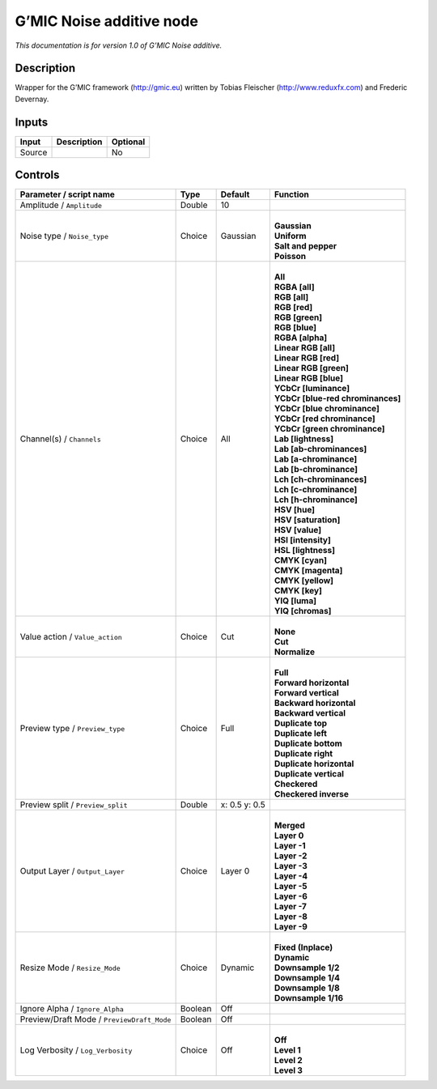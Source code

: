 .. _eu.gmic.Noiseadditive:

G’MIC Noise additive node
=========================

*This documentation is for version 1.0 of G’MIC Noise additive.*

Description
-----------

Wrapper for the G’MIC framework (http://gmic.eu) written by Tobias Fleischer (http://www.reduxfx.com) and Frederic Devernay.

Inputs
------

+--------+-------------+----------+
| Input  | Description | Optional |
+========+=============+==========+
| Source |             | No       |
+--------+-------------+----------+

Controls
--------

.. tabularcolumns:: |>{\raggedright}p{0.2\columnwidth}|>{\raggedright}p{0.06\columnwidth}|>{\raggedright}p{0.07\columnwidth}|p{0.63\columnwidth}|

.. cssclass:: longtable

+--------------------------------------------+---------+---------------+-------------------------------------+
| Parameter / script name                    | Type    | Default       | Function                            |
+============================================+=========+===============+=====================================+
| Amplitude / ``Amplitude``                  | Double  | 10            |                                     |
+--------------------------------------------+---------+---------------+-------------------------------------+
| Noise type / ``Noise_type``                | Choice  | Gaussian      | |                                   |
|                                            |         |               | | **Gaussian**                      |
|                                            |         |               | | **Uniform**                       |
|                                            |         |               | | **Salt and pepper**               |
|                                            |         |               | | **Poisson**                       |
+--------------------------------------------+---------+---------------+-------------------------------------+
| Channel(s) / ``Channels``                  | Choice  | All           | |                                   |
|                                            |         |               | | **All**                           |
|                                            |         |               | | **RGBA [all]**                    |
|                                            |         |               | | **RGB [all]**                     |
|                                            |         |               | | **RGB [red]**                     |
|                                            |         |               | | **RGB [green]**                   |
|                                            |         |               | | **RGB [blue]**                    |
|                                            |         |               | | **RGBA [alpha]**                  |
|                                            |         |               | | **Linear RGB [all]**              |
|                                            |         |               | | **Linear RGB [red]**              |
|                                            |         |               | | **Linear RGB [green]**            |
|                                            |         |               | | **Linear RGB [blue]**             |
|                                            |         |               | | **YCbCr [luminance]**             |
|                                            |         |               | | **YCbCr [blue-red chrominances]** |
|                                            |         |               | | **YCbCr [blue chrominance]**      |
|                                            |         |               | | **YCbCr [red chrominance]**       |
|                                            |         |               | | **YCbCr [green chrominance]**     |
|                                            |         |               | | **Lab [lightness]**               |
|                                            |         |               | | **Lab [ab-chrominances]**         |
|                                            |         |               | | **Lab [a-chrominance]**           |
|                                            |         |               | | **Lab [b-chrominance]**           |
|                                            |         |               | | **Lch [ch-chrominances]**         |
|                                            |         |               | | **Lch [c-chrominance]**           |
|                                            |         |               | | **Lch [h-chrominance]**           |
|                                            |         |               | | **HSV [hue]**                     |
|                                            |         |               | | **HSV [saturation]**              |
|                                            |         |               | | **HSV [value]**                   |
|                                            |         |               | | **HSI [intensity]**               |
|                                            |         |               | | **HSL [lightness]**               |
|                                            |         |               | | **CMYK [cyan]**                   |
|                                            |         |               | | **CMYK [magenta]**                |
|                                            |         |               | | **CMYK [yellow]**                 |
|                                            |         |               | | **CMYK [key]**                    |
|                                            |         |               | | **YIQ [luma]**                    |
|                                            |         |               | | **YIQ [chromas]**                 |
+--------------------------------------------+---------+---------------+-------------------------------------+
| Value action / ``Value_action``            | Choice  | Cut           | |                                   |
|                                            |         |               | | **None**                          |
|                                            |         |               | | **Cut**                           |
|                                            |         |               | | **Normalize**                     |
+--------------------------------------------+---------+---------------+-------------------------------------+
| Preview type / ``Preview_type``            | Choice  | Full          | |                                   |
|                                            |         |               | | **Full**                          |
|                                            |         |               | | **Forward horizontal**            |
|                                            |         |               | | **Forward vertical**              |
|                                            |         |               | | **Backward horizontal**           |
|                                            |         |               | | **Backward vertical**             |
|                                            |         |               | | **Duplicate top**                 |
|                                            |         |               | | **Duplicate left**                |
|                                            |         |               | | **Duplicate bottom**              |
|                                            |         |               | | **Duplicate right**               |
|                                            |         |               | | **Duplicate horizontal**          |
|                                            |         |               | | **Duplicate vertical**            |
|                                            |         |               | | **Checkered**                     |
|                                            |         |               | | **Checkered inverse**             |
+--------------------------------------------+---------+---------------+-------------------------------------+
| Preview split / ``Preview_split``          | Double  | x: 0.5 y: 0.5 |                                     |
+--------------------------------------------+---------+---------------+-------------------------------------+
| Output Layer / ``Output_Layer``            | Choice  | Layer 0       | |                                   |
|                                            |         |               | | **Merged**                        |
|                                            |         |               | | **Layer 0**                       |
|                                            |         |               | | **Layer -1**                      |
|                                            |         |               | | **Layer -2**                      |
|                                            |         |               | | **Layer -3**                      |
|                                            |         |               | | **Layer -4**                      |
|                                            |         |               | | **Layer -5**                      |
|                                            |         |               | | **Layer -6**                      |
|                                            |         |               | | **Layer -7**                      |
|                                            |         |               | | **Layer -8**                      |
|                                            |         |               | | **Layer -9**                      |
+--------------------------------------------+---------+---------------+-------------------------------------+
| Resize Mode / ``Resize_Mode``              | Choice  | Dynamic       | |                                   |
|                                            |         |               | | **Fixed (Inplace)**               |
|                                            |         |               | | **Dynamic**                       |
|                                            |         |               | | **Downsample 1/2**                |
|                                            |         |               | | **Downsample 1/4**                |
|                                            |         |               | | **Downsample 1/8**                |
|                                            |         |               | | **Downsample 1/16**               |
+--------------------------------------------+---------+---------------+-------------------------------------+
| Ignore Alpha / ``Ignore_Alpha``            | Boolean | Off           |                                     |
+--------------------------------------------+---------+---------------+-------------------------------------+
| Preview/Draft Mode / ``PreviewDraft_Mode`` | Boolean | Off           |                                     |
+--------------------------------------------+---------+---------------+-------------------------------------+
| Log Verbosity / ``Log_Verbosity``          | Choice  | Off           | |                                   |
|                                            |         |               | | **Off**                           |
|                                            |         |               | | **Level 1**                       |
|                                            |         |               | | **Level 2**                       |
|                                            |         |               | | **Level 3**                       |
+--------------------------------------------+---------+---------------+-------------------------------------+
